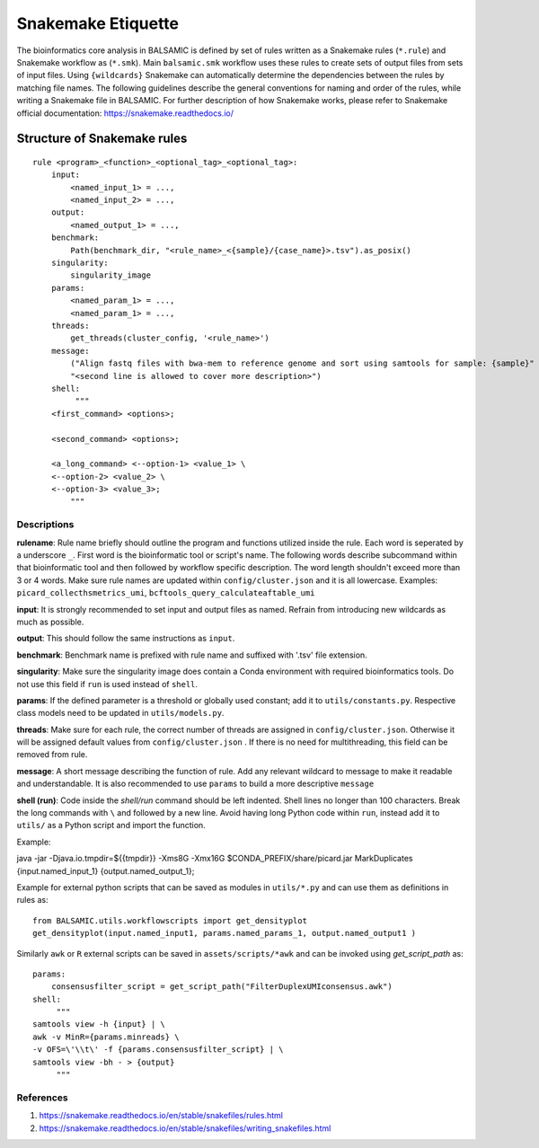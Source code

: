 ========================
Snakemake Etiquette
========================

The bioinformatics core analysis in BALSAMIC is defined by set of rules written as a Snakemake rules (``*.rule``) and Snakemake workflow as (``*.smk``). Main ``balsamic.smk`` workflow uses these rules to create sets of output files from sets of input files. Using ``{wildcards}`` Snakemake can automatically determine the dependencies between the rules by matching file names. The following guidelines describe the general conventions for naming and order of the rules, while writing a Snakemake file in BALSAMIC. For further description of how Snakemake works, please refer to Snakemake official documentation: https://snakemake.readthedocs.io/


**Structure of Snakemake rules**
^^^^^^^^^^^^^^^^^^^^^^^^^^^^^^^^^

::

    rule <program>_<function>_<optional_tag>_<optional_tag>: 
        input:
            <named_input_1> = ...,
            <named_input_2> = ...,
        output:
            <named_output_1> = ...,
        benchmark:
            Path(benchmark_dir, "<rule_name>_<{sample}/{case_name}>.tsv").as_posix()
        singularity:
            singularity_image
        params:
            <named_param_1> = ...,
            <named_param_1> = ...,
        threads:
            get_threads(cluster_config, '<rule_name>')
        message:
            ("Align fastq files with bwa-mem to reference genome and sort using samtools for sample: {sample}"
            "<second line is allowed to cover more description>")
        shell:
             """
        <first_command> <options>;
        
        <second_command> <options>;

        <a_long_command> <--option-1> <value_1> \
        <--option-2> <value_2> \
        <--option-3> <value_3>;
            """

**Descriptions**
~~~~~~~~~~~~~~~~~~~~~~~~~~~~~~

**rulename**: Rule name briefly should outline the program and functions utilized inside the rule. Each word is seperated by a underscore ``_``. First word is the bioinformatic tool or script's name. The following words describe subcommand within that bioinformatic tool and then followed by workflow specific description. The word length shouldn't exceed more than 3 or 4 words. Make sure rule names are updated within ``config/cluster.json`` and it is all lowercase. Examples: ``picard_collecthsmetrics_umi``, ``bcftools_query_calculateaftable_umi``

**input**: It is strongly recommended to set input and output files as named. Refrain from introducing new wildcards as much as possible.

**output**: This should follow the same instructions as ``input``.

**benchmark**: Benchmark name is prefixed with rule name and suffixed with '.tsv' file extension.

**singularity**: Make sure the singularity image does contain a Conda environment with required bioinformatics tools. Do not use this field if ``run`` is used instead of ``shell``.

**params**: If the defined parameter is a threshold or globally used constant; add it to ``utils/constants.py``. Respective class models need to be updated in ``utils/models.py``. 

**threads**: Make sure for each rule, the correct number of threads are assigned in ``config/cluster.json``. Otherwise it will be assigned default values from ``config/cluster.json`` . If there is no need for multithreading, this field can be removed from rule.

**message**: A short message describing the function of rule. Add any relevant wildcard to message to make it readable and understandable. It is also recommended to use ``params`` to build a more descriptive ``message``

**shell (run)**: Code inside the `shell/run` command should be left indented. Shell lines no longer than 100 characters. Break the long commands with ``\`` and followed by a new line. Avoid having long Python code within ``run``, instead add it to ``utils/`` as a Python script and import the function.

Example:

::

java -jar \
-Djava.io.tmpdir=${{tmpdir}} \
-Xms8G -Xmx16G \
$CONDA_PREFIX/share/picard.jar \
MarkDuplicates \
{input.named_input_1} \
{output.named_output_1};


Example for external python scripts that can be saved as modules in ``utils/*.py`` and can use them as definitions in rules as:

:: 

  from BALSAMIC.utils.workflowscripts import get_densityplot
  get_densityplot(input.named_input1, params.named_params_1, output.named_output1 )

Similarly ``awk`` or ``R`` external scripts can be saved in ``assets/scripts/*awk`` and can be invoked using `get_script_path` as: 

::
  
  params: 
      consensusfilter_script = get_script_path("FilterDuplexUMIconsensus.awk")
  shell:
       """
  samtools view -h {input} | \
  awk -v MinR={params.minreads} \
  -v OFS=\'\\t\' -f {params.consensusfilter_script} | \
  samtools view -bh - > {output}
       """

**References**
~~~~~~~~~~~~~~~

1. https://snakemake.readthedocs.io/en/stable/snakefiles/rules.html
2. https://snakemake.readthedocs.io/en/stable/snakefiles/writing_snakefiles.html
